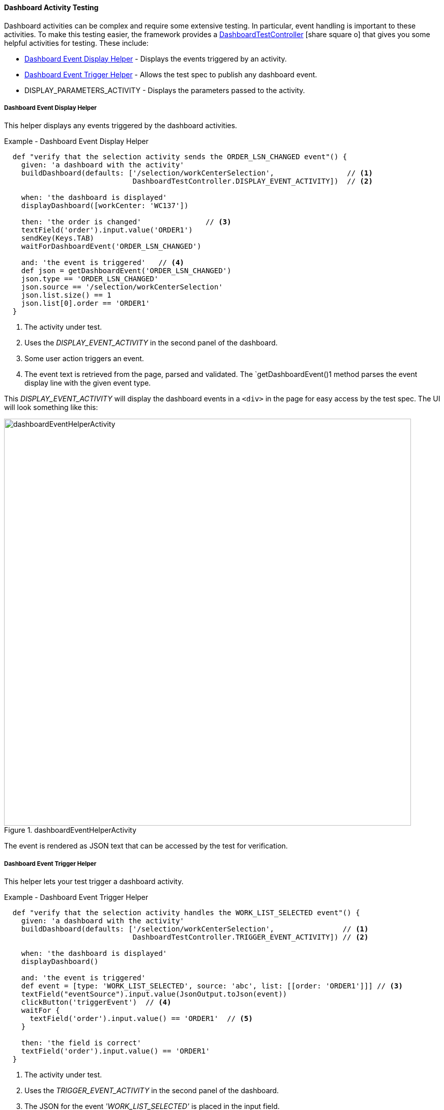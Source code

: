 
==== Dashboard Activity Testing

Dashboard activities can be complex and require some extensive testing.  In particular,
event handling is important to these activities.  To make this testing easier,
the framework provides a
link:groovydoc/org/simplemes/eframe/dashboard/controller/DashboardTestController.html[DashboardTestController^]
icon:share-square-o[role="link-blue"] that gives you some helpful activities for testing.
These include:

* <<Dashboard Event Display Helper>> - Displays the events triggered by an activity.
* <<Dashboard Event Trigger Helper>> - Allows the test spec to publish any dashboard event.
* DISPLAY_PARAMETERS_ACTIVITY - Displays the parameters passed to the activity.



===== Dashboard Event Display Helper

This helper displays any events triggered by the dashboard activities.

[source,groovy]
.Example - Dashboard Event Display Helper
----
  def "verify that the selection activity sends the ORDER_LSN_CHANGED event"() {
    given: 'a dashboard with the activity'
    buildDashboard(defaults: ['/selection/workCenterSelection',                 // <.>
                              DashboardTestController.DISPLAY_EVENT_ACTIVITY])  // <.>

    when: 'the dashboard is displayed'
    displayDashboard([workCenter: 'WC137'])

    then: 'the order is changed'               // <.>
    textField('order').input.value('ORDER1')
    sendKey(Keys.TAB)
    waitForDashboardEvent('ORDER_LSN_CHANGED')

    and: 'the event is triggered'   // <.>
    def json = getDashboardEvent('ORDER_LSN_CHANGED')
    json.type == 'ORDER_LSN_CHANGED'
    json.source == '/selection/workCenterSelection'
    json.list.size() == 1
    json.list[0].order == 'ORDER1'
  }
----
<.> The activity under test.
<.> Uses the _DISPLAY_EVENT_ACTIVITY_ in the second panel of the dashboard.
<.> Some user action triggers an event.
<.> The event text is retrieved from the page, parsed and validated.  The `getDashboardEvent()1
    method parses the event display line with the given event type.


This _DISPLAY_EVENT_ACTIVITY_ will display the dashboard events in a `<div>` in the page
for easy access by the test spec.  The UI will look something like this:

image::guis/dashboardEventHelperActivity.png[title="dashboardEventHelperActivity",align="center", width="800"]

The event is rendered as JSON text that can be accessed by the test for verification.

===== Dashboard Event Trigger Helper

This helper lets your test trigger a dashboard activity.

[source,groovy]
.Example - Dashboard Event Trigger Helper
----
  def "verify that the selection activity handles the WORK_LIST_SELECTED event"() {
    given: 'a dashboard with the activity'
    buildDashboard(defaults: ['/selection/workCenterSelection',                // <.>
                              DashboardTestController.TRIGGER_EVENT_ACTIVITY]) // <.>

    when: 'the dashboard is displayed'
    displayDashboard()

    and: 'the event is triggered'
    def event = [type: 'WORK_LIST_SELECTED', source: 'abc', list: [[order: 'ORDER1']]] // <.>
    textField("eventSource").input.value(JsonOutput.toJson(event))
    clickButton('triggerEvent')  // <.>
    waitFor {
      textField('order').input.value() == 'ORDER1'  // <.>
    }

    then: 'the field is correct'
    textField('order').input.value() == 'ORDER1'
  }

----
<.> The activity under test.
<.> Uses the _TRIGGER_EVENT_ACTIVITY_ in the second panel of the dashboard.
<.> The JSON for the event _'WORK_LIST_SELECTED'_ is placed in the input field.
<.> The event is triggered with the button in the helper activity.
<.> The test waits for the activity being tested to handle the event.


This _TRIGGER_EVENT_ACTIVITY_ will provide an input field to enter the JSON for the event
to be triggered. The UI will look something like this:

image::guis/dashboardEventTriggerHelperActivity.png[title="dashboardEventTriggerHelperActivity",align="center", width="800"]


